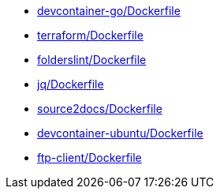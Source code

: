 * xref:AUTO-GENERATED:devcontainer-go/Dockerfile.adoc[devcontainer-go/Dockerfile]
* xref:AUTO-GENERATED:terraform/Dockerfile.adoc[terraform/Dockerfile]
* xref:AUTO-GENERATED:folderslint/Dockerfile.adoc[folderslint/Dockerfile]
* xref:AUTO-GENERATED:jq/Dockerfile.adoc[jq/Dockerfile]
* xref:AUTO-GENERATED:source2docs/Dockerfile.adoc[source2docs/Dockerfile]
* xref:AUTO-GENERATED:devcontainer-ubuntu/Dockerfile.adoc[devcontainer-ubuntu/Dockerfile]
* xref:AUTO-GENERATED:ftp-client/Dockerfile.adoc[ftp-client/Dockerfile]
